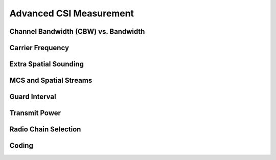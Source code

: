 Advanced CSI Measurement
=========================

Channel Bandwidth (CBW) vs. Bandwidth
--------------------------------------

Carrier Frequency
-------------------

Extra Spatial Sounding
-------------------------

MCS and Spatial Streams
------------------------

Guard Interval
----------------

Transmit Power
----------------

Radio Chain Selection
----------------------

Coding
---------
